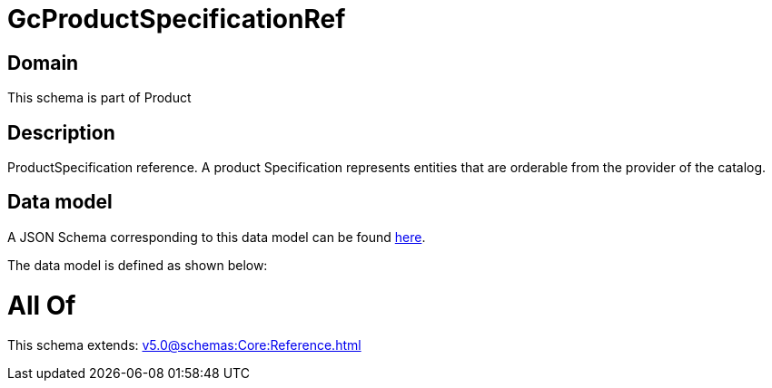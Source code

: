 = GcProductSpecificationRef

[#domain]
== Domain

This schema is part of Product

[#description]
== Description

ProductSpecification reference. A product Specification represents entities that are orderable from the provider of the catalog.


[#data_model]
== Data model

A JSON Schema corresponding to this data model can be found https://tmforum.org[here].

The data model is defined as shown below:


= All Of 
This schema extends: xref:v5.0@schemas:Core:Reference.adoc[]
